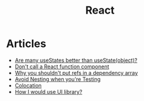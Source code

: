 :PROPERTIES:
:ID:       8c53c96b-751f-4e71-b736-eaab520e0d9b
:END:
#+title: React

* Articles
+ [[https:thoughtspile.github.io/2021/10/11/usestate-object-vs-multiple/][Are many useStates better than useState(object)?]]
+ [[https:kentcdodds.com/blog/dont-call-a-react-function-component][Don't call a React function component]]
+ [[https:epicreact.dev/why-you-shouldnt-put-refs-in-a-dependency-array/][Why you shouldn't put refs in a dependency array]]
+ [[https:kentcdodds.com/blog/avoid-nesting-when-youre-testing][Avoid Nesting when you're Testing]]
+ [[https:kentcdodds.com/blog/colocation][Colocation]]
+ [[https:kyleshevlin.com/how-I-would-use-a-ui-library][How I would use UI library?]]
